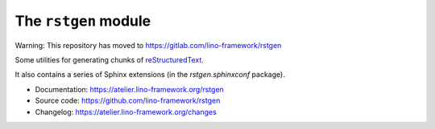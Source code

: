 =====================
The ``rstgen`` module
=====================

Warning: This repository has moved to https://gitlab.com/lino-framework/rstgen

Some utilities for generating chunks of `reStructuredText
<https://docutils.sourceforge.io/rst.html>`__.

It also contains a series of Sphinx extensions (in the `rstgen.sphinxconf`
package).

- Documentation: https://atelier.lino-framework.org/rstgen

- Source code: https://github.com/lino-framework/rstgen

- Changelog: https://atelier.lino-framework.org/changes
